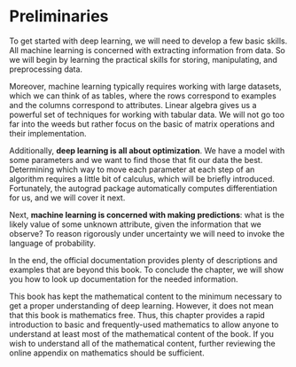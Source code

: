 * Preliminaries

To get started with deep learning, we will need to develop a few basic
skills. All machine learning is concerned with extracting information
from data. So we will begin by learning the practical skills for
storing, manipulating, and preprocessing data.

Moreover, machine learning typically requires working with large
datasets, which we can think of as tables, where the rows correspond
to examples and the columns correspond to attributes. Linear algebra
gives us a powerful set of techniques for working with tabular
data. We will not go too far into the weeds but rather focus on the
basic of matrix operations and their implementation.

Additionally, *deep learning is all about optimization*. We have a
model with some parameters and we want to find those that fit our
data the best. Determining which way to move each parameter at each
step of an algorithm requires a little bit of calculus, which will
be briefly introduced. Fortunately, the autograd package
automatically computes differentiation for us, and we will cover it
next.

Next, *machine learning is concerned with making predictions*: what is
the likely value of some unknown attribute, given the information
that we observe? To reason rigorously under uncertainty we will need
to invoke the language of probability.

In the end, the official documentation provides plenty of
descriptions and examples that are beyond this book. To conclude the
chapter, we will show you how to look up documentation for the
needed information.

This book has kept the mathematical content to the minimum necessary
to get a proper understanding of deep learning. However, it does not
mean that this book is mathematics free. Thus, this chapter provides
a rapid introduction to basic and frequently-used mathematics to
allow anyone to understand at least most of the mathematical content
of the book. If you wish to understand all of the mathematical
content, further reviewing the online appendix on mathematics should
be sufficient.
